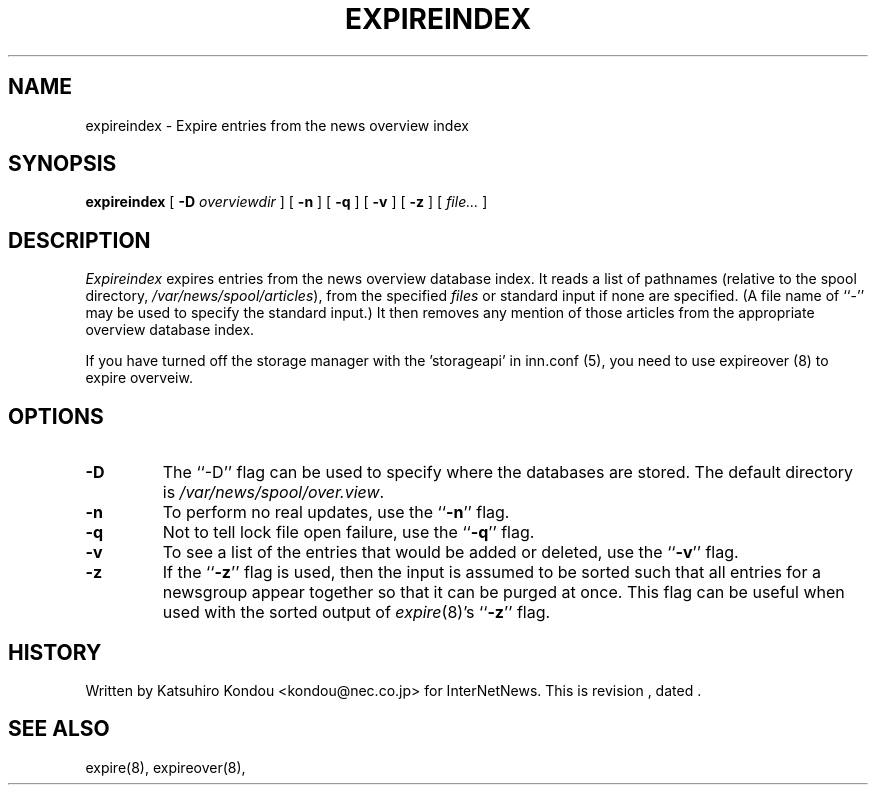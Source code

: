 .\" $Revision$
.TH EXPIREINDEX 8
.SH NAME
expireindex \- Expire entries from the news overview index
.SH SYNOPSIS
.B expireindex
[
.BI \-D " overviewdir"
]
[
.B \-n
]
[
.B \-q
]
[
.B \-v
]
[
.B \-z
]
[
.I file...
]
.SH DESCRIPTION
.I Expireindex
expires entries from the news overview database index.
It reads a list of pathnames (relative to the spool directory,
.\" =()<.IR @<_PATH_SPOOL>@ ),>()=
.IR /var/news/spool/articles ),
from the specified
.I files
or standard input if none are specified.
(A file name of ``\-'' may be used to specify the standard input.)
It then removes any mention of those articles from the appropriate overview
database index.
.PP
If you have turned off the storage manager with the 'storageapi' in
inn.conf (5), you need to use expireover (8) to expire overveiw.
.SH OPTIONS
.TP
.B \-D
The ``\-D'' flag can be used to specify where the databases are stored.
The default directory is
.\" =()<.IR @<_PATH_OVERVIEWDIR>@ .>()=
.IR /var/news/spool/over.view .
.TP
.B \-n
To perform no real updates, use the ``\fB\-n\fP'' flag.
.TP
.B \-q
Not to tell lock file open failure, use the ``\fB\-q\fP'' flag.
.TP
.B \-v
To see a list of the entries that would be added or deleted, use 
the ``\fB\-v\fP''
flag.
.TP
.B \-z
If the ``\fB\-z\fP'' flag is used, then the input is assumed to be sorted such
that all entries for a newsgroup appear together so that it can be purged
at once.
This flag can be useful when used with the sorted output of
.IR expire (8)'s
\&``\fB\-z\fP'' flag.
.SH HISTORY
Written by Katsuhiro Kondou <kondou@nec.co.jp>
for InterNetNews.
.de R$
This is revision \\$3, dated \\$4.
..
.R$ $Id$
.SH "SEE ALSO"
expire(8),
expireover(8),
